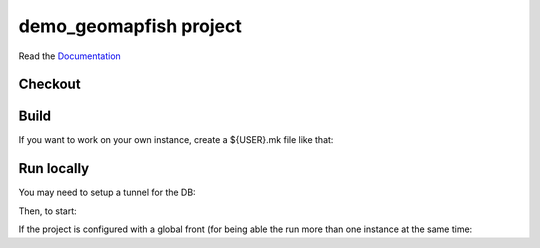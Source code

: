 demo_geomapfish project
===================

Read the `Documentation <http://docs.camptocamp.net/c2cgeoportal/>`_

Checkout
--------

.. script::

   git clone git@github.com:camptocamp/demo_geomapfish.git

  cd demo_geomapfish

Build
-----

.. script::

  make --makefile=<user.mk> secrets

  ./docker-run make --makefile=<user.mk> build

  ./docker-run make build

If you want to work on your own instance, create a ${USER}.mk file like that:

.. script::

  INSTANCE=myUserName
  include Makefile

.. Feel free to add project-specific things.


Run locally
-----------

You may need to setup a tunnel for the DB:

.. script::

  ssh -L 172.17.0.1:5432:localhost:5432 geomapfish-demo.camptocamp.com

Then, to start:

.. script::

  docker-compose up

If the project is configured with a global front (for being able the run more than one instance at the same
time:

.. script::

  (cd global-front; docker-compose -p global up --build)
